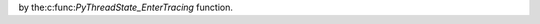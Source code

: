 .. expect: missing space before role (missing-space-before-role)

by the:c:func:`PyThreadState_EnterTracing` function.
